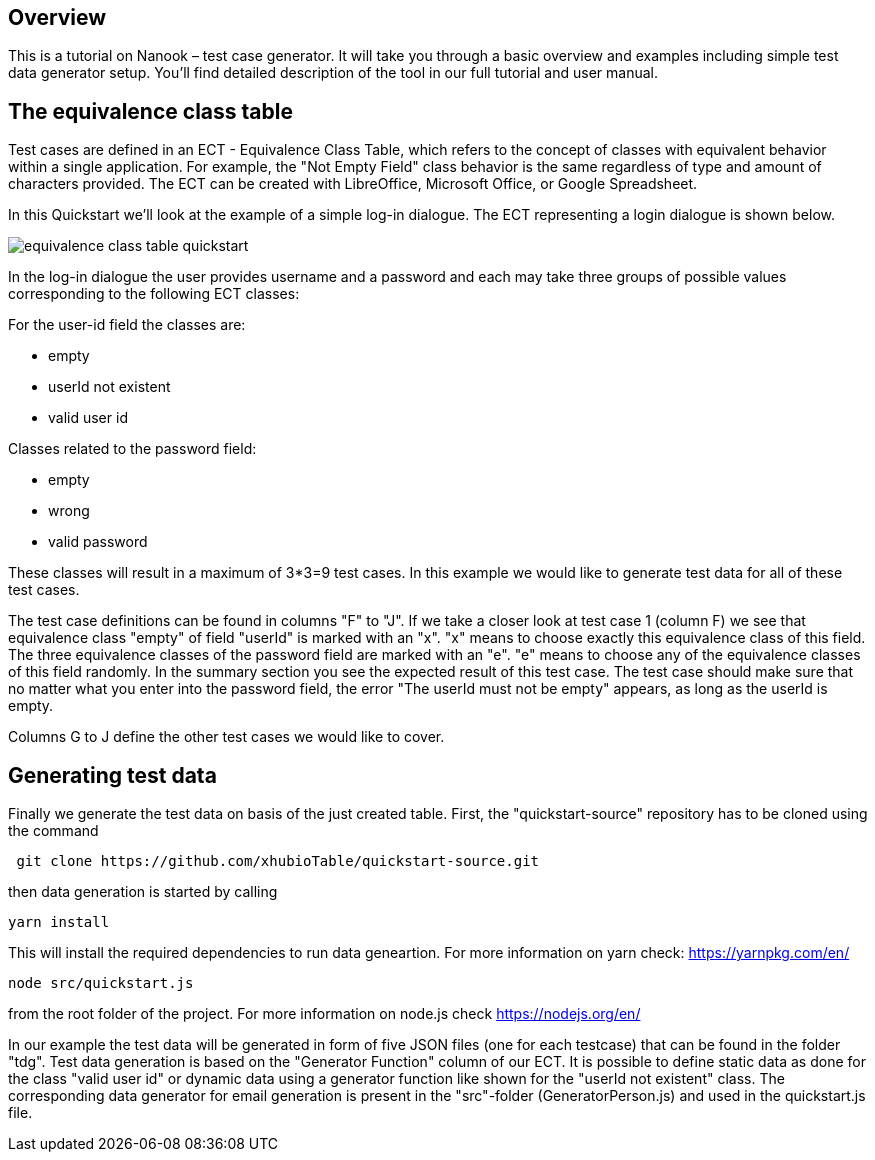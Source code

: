 == Overview
This is a tutorial on Nanook – test case generator. It will take you through a
basic overview and examples including simple test data generator setup.
You'll find detailed description of the tool in our full tutorial and user
manual.

== The equivalence class table

Test cases are defined in an ECT - Equivalence Class Table, which refers to
the concept of classes with equivalent behavior within a single application.
For example, the "Not Empty Field" class behavior is the same regardless of type and
amount of characters provided.
The ECT can be created with LibreOffice, Microsoft Office, or Google Spreadsheet.

In this Quickstart we'll look at the example of a simple log-in dialogue. The
ECT representing a login dialogue is shown below.

image::images/quickstart/equivalence-class-table-quickstart.png[]

In the log-in dialogue the user provides username and a password and each may
take three groups of possible values corresponding to the following ECT classes:

For the user-id field the classes are:

* empty
* userId not existent
* valid user id

Classes related to the password field:

* empty
* wrong
* valid password

These classes will result in a maximum of 3*3=9 test cases. In this example we would like to generate test data for all
of these test cases.

The test case definitions can be found in columns "F" to "J". If we take a closer look at test case 1 (column F) we see that equivalence
class "empty" of field "userId" is marked with an "x". "x" means to choose exactly this equivalence class of this field.
The three equivalence classes of the password field are marked with an "e". "e" means to choose any of the equivalence
classes of this field randomly. In the summary section you see the expected result of this test case. The test case should make
sure that no matter what you enter into the password field, the error "The userId must not be empty" appears, as long
as the userId is empty.

Columns G to J define the other test cases we would like to cover.

== Generating test data

Finally we generate the test data on basis of the just created table.
First, the "quickstart-source" repository has to be cloned using the command

----
 git clone https://github.com/xhubioTable/quickstart-source.git
----
then data generation is started by calling
----
yarn install
----
This will install the required dependencies to run data geneartion. For more information on yarn check: https://yarnpkg.com/en/
----
node src/quickstart.js
----
from the root folder of the project. For more information on node.js check https://nodejs.org/en/

In our example the test data will be generated in form of five JSON files (one for each testcase) that can be found in the folder "tdg".
Test data generation is based on the "Generator Function" column of our ECT. It is possible to define static
data as done for the class "valid user id" or dynamic data using a generator function like shown for the "userId not
existent" class. The corresponding data generator for email generation is present in the "src"-folder (GeneratorPerson.js)
and used in the quickstart.js file.
